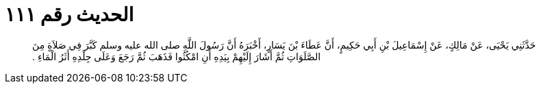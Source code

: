 
= الحديث رقم ١١١

[quote.hadith]
حَدَّثَنِي يَحْيَى، عَنْ مَالِكٍ، عَنْ إِسْمَاعِيلَ بْنِ أَبِي حَكِيمٍ، أَنَّ عَطَاءَ بْنَ يَسَارٍ، أَخْبَرَهُ أَنَّ رَسُولَ اللَّهِ صلى الله عليه وسلم كَبَّرَ فِي صَلاَةٍ مِنَ الصَّلَوَاتِ ثُمَّ أَشَارَ إِلَيْهِمْ بِيَدِهِ أَنِ امْكُثُوا فَذَهَبَ ثُمَّ رَجَعَ وَعَلَى جِلْدِهِ أَثَرُ الْمَاءِ ‏.‏
